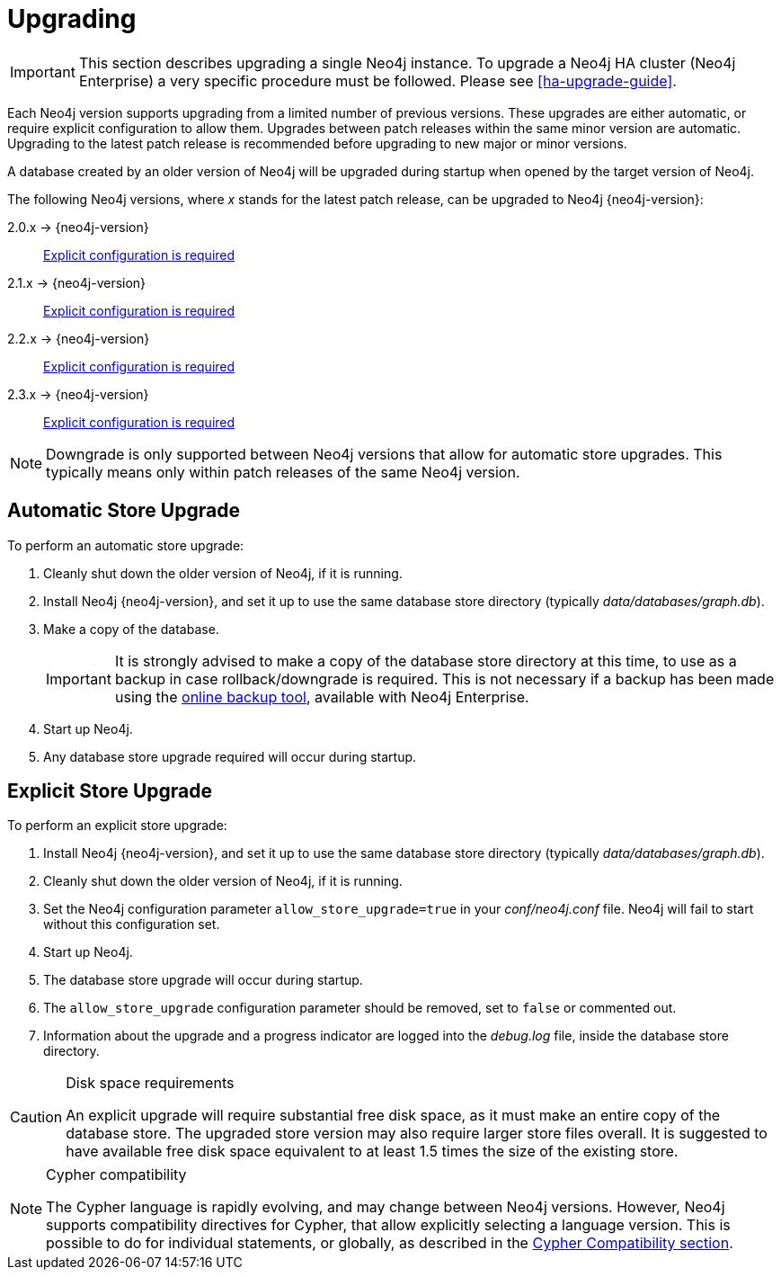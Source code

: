 [[deployment-upgrading]]
= Upgrading

:manual-base-url: http://neo4j.com/docs/{neo4j-version}
:manual-ha-upgrade-guide: {manual-base-url}/ha-upgrade-guide.html
:manual-cypher-compatibility: {manual-base-url}/cypher-compatibility.html

[IMPORTANT]
This section describes upgrading a single Neo4j instance.
To upgrade a Neo4j HA cluster (Neo4j Enterprise) a very specific procedure must be followed.
Please see
ifndef::upgradetext[<<ha-upgrade-guide>>.]
ifdef::upgradetext['Upgrade of a Neo4j HA Cluster' at {manual-ha-upgrade-guide}.]

Each Neo4j version supports upgrading from a limited number of previous versions.
These upgrades are either automatic, or require explicit configuration to allow them.
Upgrades between patch releases within the same minor version are automatic.
Upgrading to the latest patch release is recommended before upgrading to new major or minor versions.

A database created by an older version of Neo4j will be upgraded during startup when opened by the target version of Neo4j.

The following Neo4j versions, where _x_ stands for the latest patch release, can be upgraded to Neo4j {neo4j-version}:

2.0.x -> {neo4j-version}::
<<explicit-upgrade,Explicit configuration is required>>

2.1.x -> {neo4j-version}::
<<explicit-upgrade,Explicit configuration is required>>

2.2.x -> {neo4j-version}::
<<explicit-upgrade,Explicit configuration is required>>

2.3.x -> {neo4j-version}::
<<explicit-upgrade,Explicit configuration is required>>

[NOTE]
Downgrade is only supported between Neo4j versions that allow for automatic store upgrades.
This typically means only within patch releases of the same Neo4j version.

[[automatic-upgrade]]
== Automatic Store Upgrade

To perform an automatic store upgrade:

. Cleanly shut down the older version of Neo4j, if it is running.

. Install Neo4j {neo4j-version}, and set it up to use the same database store directory (typically _data/databases/graph.db_).

. Make a copy of the database.
+
[IMPORTANT]
It is strongly advised to make a copy of the database store directory at this time, to use as a backup in case rollback/downgrade is required.
This is not necessary if a backup has been made using the
ifndef::upgradetext[<<operations-backup, online backup tool>>, ]
ifdef::upgradetext[online backup tool (see http://neo4j.com/docs/{neo4j-version}/operations-backup.html), ]
available with Neo4j Enterprise.

. Start up Neo4j.

. Any database store upgrade required will occur during startup.

[[explicit-upgrade]]
== Explicit Store Upgrade

To perform an explicit store upgrade:

. Install Neo4j {neo4j-version}, and set it up to use the same database store directory (typically _data/databases/graph.db_).
. Cleanly shut down the older version of Neo4j, if it is running.
. Set the Neo4j configuration parameter `allow_store_upgrade=true` in your _conf/neo4j.conf_ file.
  Neo4j will fail to start without this configuration set.
. Start up Neo4j.
. The database store upgrade will occur during startup.
. The `allow_store_upgrade` configuration parameter should be removed, set to `false` or commented out.
. Information about the upgrade and a progress indicator are logged into the _debug.log_ file, inside the database
store directory.

[CAUTION]
.Disk space requirements
====
An explicit upgrade will require substantial free disk space, as it must make an entire copy of the database store.
The upgraded store version may also require larger store files overall.
It is suggested to have available free disk space equivalent to at least 1.5 times the size of the existing store.
====

[NOTE]
.Cypher compatibility
====
The Cypher language is rapidly evolving, and may change between Neo4j versions.
However, Neo4j supports compatibility directives for Cypher, that allow explicitly selecting a language version.
This is possible to do for individual statements, or globally, as described in the
ifndef::upgradetext[<<cypher-compatibility, Cypher Compatibility section>>.]
ifdef::upgradetext[Cypher Compatibility section at {manual-cypher-compatibility}.]
====
